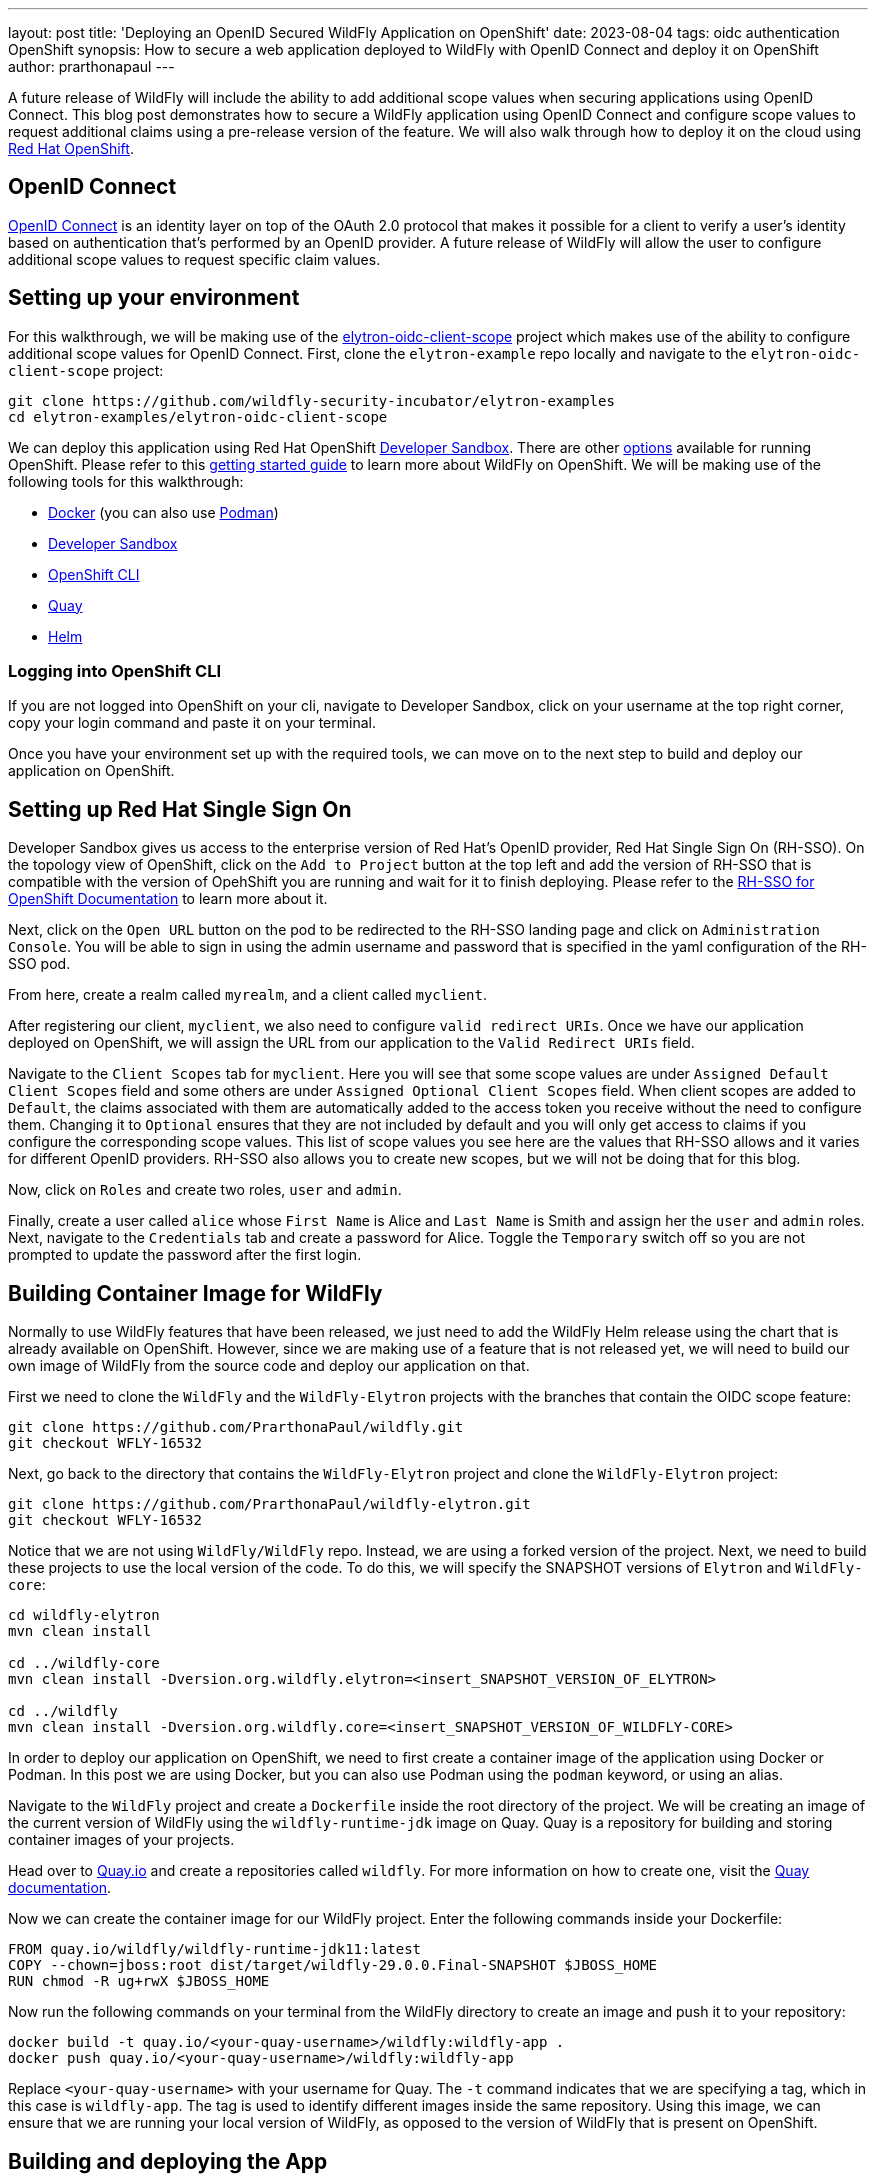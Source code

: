 ---
layout: post
title: 'Deploying an OpenID Secured WildFly Application on OpenShift'
date: 2023-08-04
tags: oidc authentication OpenShift
synopsis: How to secure a web application deployed to WildFly with OpenID Connect and deploy it on OpenShift
author: prarthonapaul
---

:toc: macro
:toc-title:

A future release of WildFly will include the ability to add additional scope values when securing applications using OpenID Connect. This blog post demonstrates how to secure a WildFly application using OpenID Connect and configure scope values to request additional claims using a pre-release version of the feature. We will also walk through how to deploy it on the cloud using https://developers.redhat.com/developer-sandbox[Red Hat OpenShift]. 

toc::[]

== OpenID Connect
https://openid.net/developers/how-connect-works/[OpenID Connect] is an identity layer on top of the OAuth 2.0 protocol that makes it possible for a client to verify a user’s identity based on authentication that’s performed by an OpenID provider. A future release of WildFly will allow the user to configure additional scope values to request specific claim values.

== Setting up your environment
For this walkthrough, we will be making use of the https://github.com/PrarthonaPaul/elytron-examples/tree/elytron-oidc-client-scope/elytron-oidc-client-scope[elytron-oidc-client-scope] project which makes use of the ability to configure additional scope values for OpenID Connect. First, clone the `elytron-example` repo locally and navigate to the `elytron-oidc-client-scope` project:
```
git clone https://github.com/wildfly-security-incubator/elytron-examples
cd elytron-examples/elytron-oidc-client-scope
```
We can deploy this application using Red Hat OpenShift https://developers.redhat.com/developer-sandbox[Developer Sandbox]. There are other https://www.redhat.com/en/technologies/cloud-computing/openshift/try-it[options] available for running OpenShift. Please refer to this https://docs.wildfly.org/29/Getting_Started_on_OpenShift.html[getting started guide] to learn more about WildFly on OpenShift. We will be making use of the following tools for this walkthrough: 

* https://docs.docker.com/[Docker] (you can also use https://docs.podman.io/en/latest/[Podman])  
* https://developers.redhat.com/developer-sandbox[Developer Sandbox]
* https://docs.openshift.com/container-platform/4.11/cli_reference/openshift_cli/getting-started-cli.html[OpenShift CLI]
* https://quay.io/repository/[Quay]
* https://helm.sh/[Helm]

=== Logging into OpenShift CLI

If you are not logged into OpenShift on your cli, navigate to Developer Sandbox, click on your username at the top right corner, copy your login command and paste it on your terminal. 

Once you have your environment set up with the required tools, we can move on to the next step to build and deploy our application on OpenShift. 

== Setting up Red Hat Single Sign On 
Developer Sandbox gives us access to the enterprise version of Red Hat's OpenID provider, Red Hat Single Sign On (RH-SSO). On the topology view of OpenShift, click on the `Add to Project` button at the top left and add the version of RH-SSO that is compatible with the version of OpehShift you are running and wait for it to finish deploying. Please refer to the https://access.redhat.com/documentation/en-us/red_hat_single_sign-on/7.2/html/red_hat_single_sign-on_for_openshift/introduction[RH-SSO for OpenShift Documentation] to learn more about it.

Next, click on the `Open URL` button on the pod to be redirected to the RH-SSO landing page and click on `Administration Console`. You will be able to sign in using the admin username and password that is specified in the yaml configuration of the RH-SSO pod. 

From here, create a realm called `myrealm`, and a client called `myclient`. 

After registering our client, `myclient`, we also need to configure `valid redirect URIs`. Once we have our application deployed on OpenShift, we will assign the URL from our application to the `Valid Redirect URIs` field. 

Navigate to the `Client Scopes` tab for `myclient`. Here you will see that some scope values are under `Assigned Default Client Scopes` field and some others are under `Assigned Optional Client Scopes` field. When client scopes are added to `Default`, the claims associated with them are automatically added to the access token you receive without the need to configure them. Changing it to `Optional` ensures that they are not included by default and you will only get access to claims if you configure the corresponding scope values. This list of scope values you see here are the values that RH-SSO allows and it varies for different OpenID providers. RH-SSO also allows you to create new scopes, but we will not be doing that for this blog. 

Now, click on `Roles` and create two roles, `user` and `admin`.

Finally, create a user called `alice` whose `First Name` is Alice and `Last Name` is Smith and assign her the `user` and `admin` roles. Next, navigate to the `Credentials` tab and create a password for Alice. Toggle the `Temporary` switch off so you are not prompted to update the password after the first login. 

== Building Container Image for WildFly

Normally to use WildFly features that have been released, we just need to add the WildFly Helm release using the chart that is already available on OpenShift. However, since we are making use of a feature that is not released yet, we will need to build our own image of WildFly from the source code and deploy our application on that. 

First we need to clone the `WildFly` and the `WildFly-Elytron` projects with the branches that contain the OIDC scope feature: 
```
git clone https://github.com/PrarthonaPaul/wildfly.git
git checkout WFLY-16532
```
Next, go back to the directory that contains the `WildFly-Elytron` project and clone the `WildFly-Elytron` project: 
```
git clone https://github.com/PrarthonaPaul/wildfly-elytron.git
git checkout WFLY-16532
```
Notice that we are not using `WildFly/WildFly` repo. Instead, we are using a forked version of the project. Next, we need to build these projects to use the local version of the code. To do this, we will specify the SNAPSHOT versions of `Elytron` and `WildFly-core`: 
```
cd wildfly-elytron
mvn clean install 

cd ../wildfly-core
mvn clean install -Dversion.org.wildfly.elytron=<insert_SNAPSHOT_VERSION_OF_ELYTRON> 

cd ../wildfly
mvn clean install -Dversion.org.wildfly.core=<insert_SNAPSHOT_VERSION_OF_WILDFLY-CORE>
```

In order to deploy our application on OpenShift, we need to first create a container image of the application using Docker or Podman. In this post we are using Docker, but you can also use Podman using the `podman` keyword, or using an alias.  

Navigate to the `WildFly` project and create a `Dockerfile` inside the root directory of the project. We will be creating an image of the current version of WildFly using the `wildfly-runtime-jdk` image on Quay. Quay is a repository for building and storing container images of your projects. 

Head over to https://quay.io/repository/[Quay.io] and create a repositories called `wildfly`. For more information on how to create one, visit the https://docs.quay.io/guides/create-repo.html#:~:text=via%20the%20UI-,To%20create%20a%20repository%20in%20the%20Quay.io%20UI%2C%20click,the%20'Create%20Repository'%20button[Quay documentation].

Now we can create the container image for our WildFly project. Enter the following commands inside your Dockerfile: 
```
FROM quay.io/wildfly/wildfly-runtime-jdk11:latest
COPY --chown=jboss:root dist/target/wildfly-29.0.0.Final-SNAPSHOT $JBOSS_HOME
RUN chmod -R ug+rwX $JBOSS_HOME
```
Now run the following commands on your terminal from the WildFly directory to create an image and push it to your repository: 
```
docker build -t quay.io/<your-quay-username>/wildfly:wildfly-app .
docker push quay.io/<your-quay-username>/wildfly:wildfly-app
```
Replace `<your-quay-username>` with your username for Quay. The `-t` command indicates that we are specifying a tag, which in this case is `wildfly-app`. The tag is used to identify different images inside the same repository. Using this image, we can ensure that we are running your local version of WildFly, as opposed to the version of WildFly that is present on OpenShift. 

== Building and deploying the App 

Now that we have our WildFly container image, we can use it to deploy our application on it. Navigate to the `elytron-examples/elytron-oidc-client-scope` directory and create a deployment file for your application using this command: 
```
mvn package
```
This will create a `simple-webapp-oidc.war` file inside the `target` directory. 

Next, create a new `Dockerfile` inside the `elytron-oidc-client-scope` project with the following commands inside it: 
```
FROM quay.io/<your-quay-username>/wildfly:wildfly-app
ADD target/simple-webapp-oidc.war /opt/server/standalone/deployments/
```
Here, we are making use of the container image of WildFly we made earlier and copying over the deployment file to the container image so we can deploy it on OpenShift by running the server. Next, build and push a new image of your application using the following commands: 
```
docker build -t quay.io/<your-quay-username>/wildfly:latest .
docker push quay.io/<your-quay-username>/wildfly:latest
```
=== Configuring Image Pull Secret

In order to pull the image from Quay, you will need to configure a pull secret and connect it to your helm release. If you have already configured a pull secret for Quay, then you can skip this step.

Navigate to your Quay console, click on `Account Settings`, `Generate Encrypted Password` and log in. Under the `Kubernetes Secret` tab you will be able to download the yaml file for your Kubernetes secret. Upload it to your OpenShift Secrets by going to the `Secret` tab on Developer Sandbox, clicking on `Create`, `From Yaml` and replacing it with the contents of your Kubernetes Secret. 

Alternatively you can link your pull secret so OpenShift can automatically use your pull secret to obtain the image when needed. You can learn more about handling secrets on OpenShift on https://docs.openshift.com/container-platform/4.10/openshift_images/managing_images/using-image-pull-secrets.html[their documentation]. 

=== Creating a Helm Release 

Lastly, we will be creating a helm release of our local WildFly image and deploying our application on it using a helm chart. Navigate to `charts` directory and open the `helm.yaml` file. The contents of the file will be as follows: 
```
image: 
  name: quay.io/<Username>/wildfly
build:
  enabled: false
deploy:
  env:
    - name: OIDC_PROVIDER_URL
      value: 'https://sso-some-user.apps.sandbox-m4.g2pi.p1.openshiftapps.com'
    - name: WILDFLY_OVERRIDING_ENV_VARS
      value: "1"
    - name: SUBSYSTEM_LOGGING_PATTERN_FORMATTER_COLOR_PATTERN__PATTERN
      value: "[redhat-openshift] %-5p %s%e%n"
```
There are three fields that we have specified: image, build and deploy. 

Using the image tag, we are specifying that we want the pod to use the image of our application that we just built. Notice that we did not specify the tag. This is because when the helm chart uploads, the `latest` tag is appended to it by default, which is why we tagged our application image as that. If you want to use a different tag, then you can edit this by clicking on the pod, click on `Edit Deployment` and changing it under `Image Name`. 

We have also added some environment variables. Notice the `OIDC_PROVIDER_URL`. The value of this will be the url for your RH-SSO pod, which can be found by clicking on the `Open URL` button on the pod. So, copy that link and paste it as the `value`. The `OIDC_PROVIDER_URL` variable is being used by the `oidc.json` file inside the `WEB-INF` directory when specifying the `provider-url`.

Change the image name on the `charts/helm.yaml` file to `quay.io/<your-quay-username>/wildfly` and use the following commands to create a cloud instance for your webapp using the wildfly helm chart: 
```
helm repo add wildfly https://docs.wildfly.org/wildfly-charts/
helm install simple-webapp-oidc -f charts/helm.yaml wildfly/wildfly
```
Click on the three dots beside the pod's name and click on `Edit Deployment`. Under `Show advanced image options`, set the `Pull Secret` to be the one you configured in the last section and click `Save`. 

Your application is now deploying. Click on the `simple-webapp-oidc` pod and under the `resources` tab, you should see the status of your deployment. 

== Accessing the App

Just like RH-SSO, you can find the url for your webapp by clicking on `Open URL` which will redirect you to the WildFly landing page. Copy this link and go back to the admin console for RH-SSO and add `<Simple-webapp-oidc-url>/simple-webapp-oidc/*` to the `Valid Redirect URIs` field. Notice that the link starts with `https`. We will be changing it to `http` since we have not performed any ssl configuration. 

Now, let’s try accessing our application using <Simple-webapp-oidc-url>/simple-webapp-oidc. 

Click on "Access Secured Servlet".

Now, you’ll be redirected to RH-SSO's login page. If you click on the url on the search bar, you will see the scope values specified in the `redirect-uri` field with the different scope values separated by a `+`. You will also notice that a new scope value: `openid`. This indicates that we are going to be using OpenID Connect to authenticate the user. 

Log in with `Alice` and the password that you set when configuring RH-SSO.

Next, you’ll be redirected back to our application and you should see the "Secured Servlet" page. That means that we were able to successfully log in to our application using the RH-SSO OpenID provider!

This page will display the Current Principal, and a list of claim values obtained using the scope values you configured. This is what it will look like: 
```
Secured Servlet

Current Principal 'alice'
Claims received using additional scope values:
Using the "profile" scope, we got User's name: Alice Smith
Using the "email" scope, we got email verified: true
Using the "microprofile-jwt" scope, we got the user's groups: [default-roles-myrealm, offline_access, admin, uma_authorization, user]
```

Note that the value for Current Principal may be different, since that is the client secret. 

Notice that there are no claims obtained using the `offline_access` scope. To learn more about what this scope value does, please refer to the https://openid.net/specs/openid-connect-core-1_0.html#OfflineAccess[ OpenID Documentation]. 

== Conclusion
This post demonstrated how to deploy an OIDC secured WildFly application on OpenShift using Developer Sandbox. We also looked into how to configure additional scope values to request specific claim values. For more details on the elytron-oidc-client subsystem, please check out the https://docs.wildfly.org/29/Admin_Guide.html#Elytron_OIDC_Client[documentation]. Details on the `scope` attribute will be available once the feature is released. For more details on WildFly on OpenShift, you can check out https://cloud.redhat.com/blog/getting-started-with-wildfly[this guide].